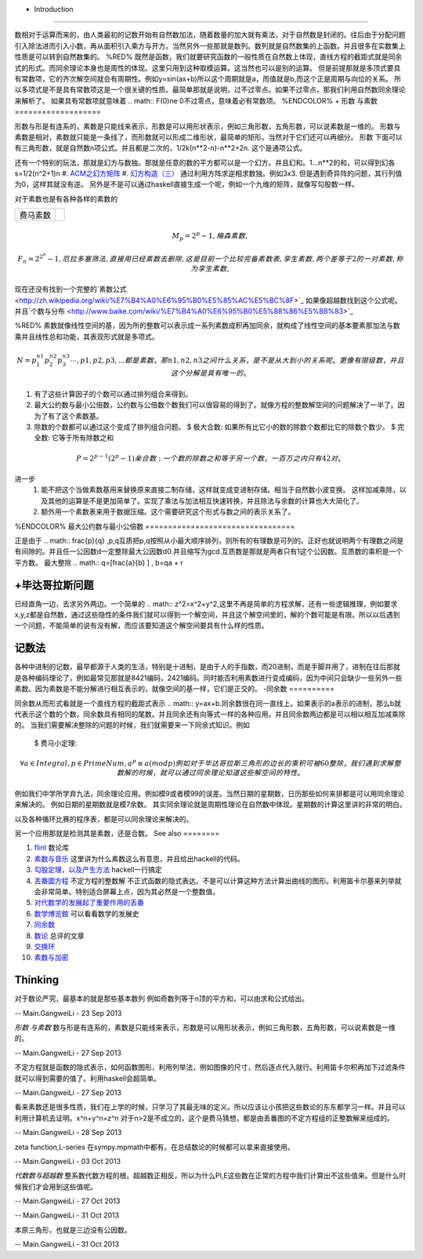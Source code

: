 + Introduction
==============

数相对于运算而来的，由人类最初的记数开始有自然数加法，随着数量的加大就有乘法，对于自然数是封闭的。往后由于分配问题引入除法进而引入小数，再从面积引入乘方与开方。当然另外一些那就是数列。数列就是自然数集的上函数。并且很多在实数集上性质是可以转到自然数集的。
%RED%
既然是函数，我们就要研究函数的一般性质在自然数上体现，直线方程的截距式就是同余式的形式。而同余理论本身也是周性的体现。这里只用到这种取模运算。这当然也可以是别的运算。
但是前提那就是多顶式要具有常数项，它的齐次解空间就会有周期性。例如y=sin(ax+b)所以这个周期就是a，而值就是b,而这个正是周期与向位的关系。 所以多项式是不是具有常数项这是一个很关键的性质。最简单那就是说明，过不过零点。如果不过零点，那我们利用自然数同余理论来解析了。
如果具有常数项就意味着
.. math:: F(0)\ne 0不过零点，意味着必有常数项。
%ENDCOLOR%
+  形数 与素数
===================

形数与形是有连系的，素数是只能线来表示，形数是可以用形状表示，例如三角形数，五角形数，可以说素数是一维的。
形数与素数是相对，素数就只能是一条线了，而形数就可以形成二维形状，最简单的矩形。当然对于它们还可以再细分。
形数 下面可以有三角形数，就是自然数n项公式。并且都是二次的，1/2k(n**2-n)-n**2+2n. 这个是通项公式。

还有一个特别的玩法，那就是幻方与数独。那就是任意的数的平方都可以是一个幻方。并且幻和。1...n**2的和，可以得到幻各s=1/2(n^2+1)n
#. `ACM之幻方矩阵  <http://zhangzhibiao02005.blog.163.com/blog/static/37367820201032113018628/>`_ 
#. `幻方构造（三） <http://www.hsyyf.me/2012/05/%E5%B9%BB%E6%96%B9%E6%9E%84%E9%80%A0%EF%BC%88%E4%B8%89%EF%BC%89/>`_  
通过利用方阵求逆相求数独。例如3x3. 但是遇到奇异阵的问题，其行列值为0，这样其就没有逆。
另外是不是可以通过haskell直接生成一个呢，例如一个九维的矩阵，就像写勾股数一样。

对于素数也是有各种各样的素数的

.. csv-table:: 

   费马素数 , 
.. math:: M_{p}=2^p-1 ,
   梅森素数 , 
.. math:: F_{n}=2^{2^n}-1 ,
   厄拉多塞筛法 , 直接用已经素数去删除,这是目前一个比较完备素数表 ,
   孪生素数, 两个差等于2的一对素数,称为孪生素数 ,

现在还没有找到一个完整的`素数公式 <http://zh.wikipedia.org/wiki/%E7%B4%A0%E6%95%B0%E5%85%AC%E5%BC%8F>`_   如果像超越数找到这个公式呢。并且`个数与分布 <http://www.baike.com/wiki/%E7%B4%A0%E6%95%B0%E5%88%86%E5%B8%83>`_ 
 

%RED%
素数就像线性空间的基，因为所的整数可以表示成一系列素数成积再加同余，就构成了线性空间的基本要素那加法与数乘并且线性总和功能，其表现形式就是多项式。

.. csv-table:: 

   
.. math:: N=p_1^{n1}p_2^{n2}p_3^{n3}\cdots , p1,p2,p3,... 都是素数，那n1,n2,n3之间什么关系，是不是从大到小的关系呢。更像有限级数，并且这个分解是具有唯一的。

#. 有了这些计算因子的个数可以通过排列组合来得到。
#. 最大公约数与最小公倍数，公约数与公倍数个数我们可以很容易的得到了。就像方程的整数解空间的问题解决了一半了。因为了有了这个素数基。
#. 除数的个数都可以通过这个变成了排列组合问题。
   $ 极大合数: 如果所有比它小的数的除数个数都比它的除数个数少。
   $ 完全数: 它等于所有除数之和  
.. math:: P=2^{p-1}(2^p-1)$%  这个其实就是几何级数之和%$S=1+2+\cdots+2^{p-1}
   $ 亲合数: 一个数的除数之和等于另一个数，一百万之内只有42对。

   
进一步
 #. 能不把这个当做素数基用来替换原来直接二制存储，这样就变成变进制存储。相当于自然数小波变换。  这样加减乘除，以及其他的运算是不是更加简单了。实现了乘法与加法相互快速转换，并且除法与余数的计算也大大简化了。
 #. 额外用一个素数表来用于数据压缩。这个需要研究这个形式与数之间的表示关系了。
%ENDCOLOR%
最大公约数与最小公倍数
=================================

正是由于
.. math::  \frac{p}{q} ,p,q互质把p,q按照从小最大顺序排列，则所有的有理数是可列的。正好也就说明两个有理数之间是有间隙的。并且任一公因数d一定整除最大公因数d0.并且缩写为gcd.互质数是那就是两者只有1这个公因数。互质数的乘积是一个平方数。
最大整除
.. math:: q=[\frac{a}{b} ] , b=qa + r



+毕达哥拉斯问题
======================

已经直角一边，去求另外两边。一个简单的
.. math:: z^2=x^2+y^2,这里不再是简单的方程求解，还有一些逻辑推理，例如要求x,y,z都是自然数，通过这些隐性的条件我们就可以得到一个解空间，并且这个解空间里的，解的个数可能是有限。所以以后遇到一个问题，不能简单的说有没有解，而应该要知道这个解空间要具有什么样的性质。

记数法
=========

各种中进制的记数，最早都源于人类的生活，特别是十进制，是由于人的手指数，而20进制，而是手脚并用了，进制在往后那就是各种编码理论了，例如最常见那就是8421编码，2421编码。同时能否利用素数进行变成编码，因为中间只会缺少一些另外一些素数。因为素数是不能分解进行相互表示的，就像空间的基一样，它们是正交的。
-同余数
==========

同余数从而形式看就是一个直线方程的截距式表示
.. math:: y=ax+b.同余数很在同一直线上。如果表示的a表示的进制，那么b就代表示这个数的个数，同余数具有相同的尾数。并且同余还有向等式一样的各种应用。并且同余数两边都是可以相以相互加减乘除的。
当我们需要解决整除的问题的时候，我们就需要来一下同余式知识。例如
   $ 费马小定理: 
.. math:: \forall a \in Integral,p \in PrimeNum, a^p \equiv a(mod  p)
  例如对于毕达哥拉斯三角形的边长的乘积可被60整除，我们遇到求解整数解的时候，就可以通过同余理论知道这些解空间的特性。
例如我们中学所学弃九法，同余理论应用。例如模9或者模99的误差。当然日期的星期数，日历那些如何来排都是可以用同余理论来解决的。 例如日期的星期数就是模7余数。 其实同余理论就是周期性理论在自然数中体现。星期数的计算这里讲的非常的明白。

以及各种循环比赛的程序表，都是可以同余理论来解决的。

另一个应用那就是检测其是素数，还是合数。
See also
========

#. `flint  <http://www.flintlib.org/>`_  数论库
#. `素数与音乐 <http://bookjovi.iteye.com/blog/1464875>`_  这里讲为什么素数这么有意思，并且给出hackell的代码。
#. `勾股定理，以及产生方法 <http://bookjovi.iteye.com/blog/1457434>`_  hackell一行搞定
#. `丟番圖方程 <http://zh.wikipedia.org/wiki/&#37;E4&#37;B8&#37;9F&#37;E7&#37;95&#37;AA&#37;E5&#37;9C&#37;96&#37;E6&#37;96&#37;B9&#37;E7&#37;A8&#37;8B>`_  不定方程的整数解 不正式函数的隐式表达。不是可以计算这种方法计算出曲线的图形。利用笛卡尔基来列举就会非常简单。特别适合屏幕上点，因为其必然是一个整数值。
#. `对代数学的发展起了重要作用的丢番 <http://amuseum.cdstm.cn/AMuseum/math/3/3&#95;23/3&#95;23&#95;1011.htm>`_  
#. `数学博览錧 <http://amuseum.cdstm.cn/AMuseum/math/1/1.htm>`_  可以看看数学的发展史
#. `同余数 <http://baike.baidu.com/link?url&#61;DeOU326oLnpxThzLu-hgUr61pVNKKhA18EBVQZyeWAZtwNHn1KEtBgkVhJsqnsqXbmesRJfYaEKSQJMibyV84K>`_  
#. `数论 <http://210.45.192.19/kecheng/2006xiaoji/12/fenzhi/wangwen/14.htm>`_  总评的文章
#. `交换环 <http://zh.wikipedia.org/wiki/&#37;E4&#37;BA&#37;A4&#37;E6&#37;8D&#37;A2&#37;E7&#37;8E&#37;AF>`_  
#. `素数与加密 <http://blog.sina.com.cn/s/blog&#95;539fcb960101pub4.html>`_  

Thinking
========



对于数论严究，最基本的就是那些基本数列
例如奇数列等于n顶的平方和，可以由求和公式给出。

-- Main.GangweiLi - 23 Sep 2013


*形数 与素数* 
数与形是有连系的，素数是只能线来表示，形数是可以用形状表示，例如三角形数，五角形数，可以说素数是一维的。

-- Main.GangweiLi - 27 Sep 2013


不定方程就是函数的隐式表示，如何函数图形，利用列举法，例如图像的尺寸，然后逐点代入就行。利用笛卡尔积再加下过滤条件就可以得到需要的值了。利用haskell会超简单。

-- Main.GangweiLi - 27 Sep 2013


看来素数还是很多性质，我们在上学的时候，只学习了其最无味的定义。所以应该让小孩把这些数论的东东都学习一样。并且可以利用计算机去证明。x^n+y^n=z^n 对于n>2是不成立的，这个是费马猜想，都是由丢番图的不定方程组的正整数解来组成的。

-- Main.GangweiLi - 28 Sep 2013


zeta function,L-series 在sympy.mpmath中都有。在总结数论的时候都可以拿来直接使用。

-- Main.GangweiLi - 03 Oct 2013


*代数数与超越数*
整系数代数方程的根。超越数正相反，所以为什么PI,E这些数在正常的方程中我们计算出不这些值来。但是什么时候我们才会用到这些值呢。


-- Main.GangweiLi - 27 Oct 2013


-- Main.GangweiLi - 31 Oct 2013


本原三角形，也就是三边没有公因数。

-- Main.GangweiLi - 31 Oct 2013
